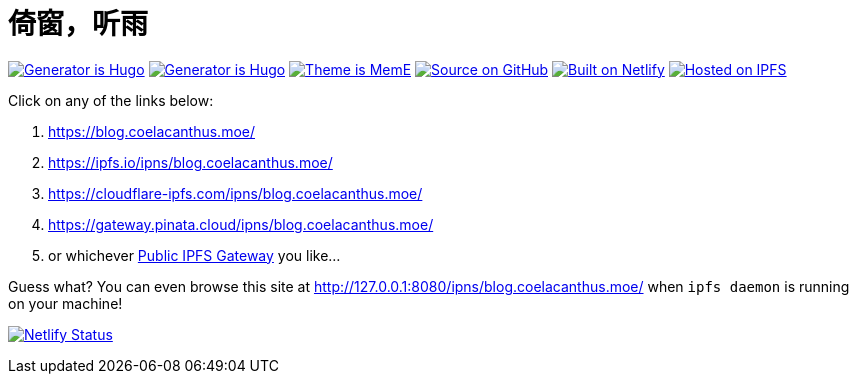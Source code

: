 = 倚窗，听雨

image:https://img.shields.io/badge/Generator%20is-Hugo-ff4088?&logo=hugo[Generator is Hugo, link=https://github.com/gohugoio/hugo]
image:https://img.shields.io/badge/Generator%20is-Hugo-ff4088?&logo=hugo[Generator is Hugo, link=https://github.com/gohugoio/hugo]
image:https://img.shields.io/badge/Theme%20is-MemE-2a6df4?&logo=meme[Theme is MemE, link=https://github.com/reuixiy/hugo-theme-meme]
image:https://img.shields.io/badge/Source%20on-GitHub-181717?&logo=github[Source on GitHub, link=https://github.com/CoelacanthusHex/blog]
image:https://img.shields.io/badge/Built%20on-Netlify-00c7b7?&logo=netlify[Built on Netlify, link=https://www.netlify.com/]
image:https://img.shields.io/badge/Hosted%20on-IPFS-65c2cb?&logo=ipfs[Hosted on IPFS, link=https://ipfs.io/]

Click on any of the links below:

. https://blog.coelacanthus.moe/
. https://ipfs.io/ipns/blog.coelacanthus.moe/
. https://cloudflare-ipfs.com/ipns/blog.coelacanthus.moe/
. https://gateway.pinata.cloud/ipns/blog.coelacanthus.moe/
. or whichever https://ipfs.github.io/public-gateway-checker/[Public IPFS Gateway] you like...

Guess what? You can even browse this site at http://127.0.0.1:8080/ipns/blog.coelacanthus.moe/  
when `ipfs daemon` is running on your machine!

image:https://api.netlify.com/api/v1/badges/c76c076e-f7a0-4de8-9aab-11521c3466a2/deploy-status[Netlify Status, link=https://app.netlify.com/sites/lhwcrt/deploys]
